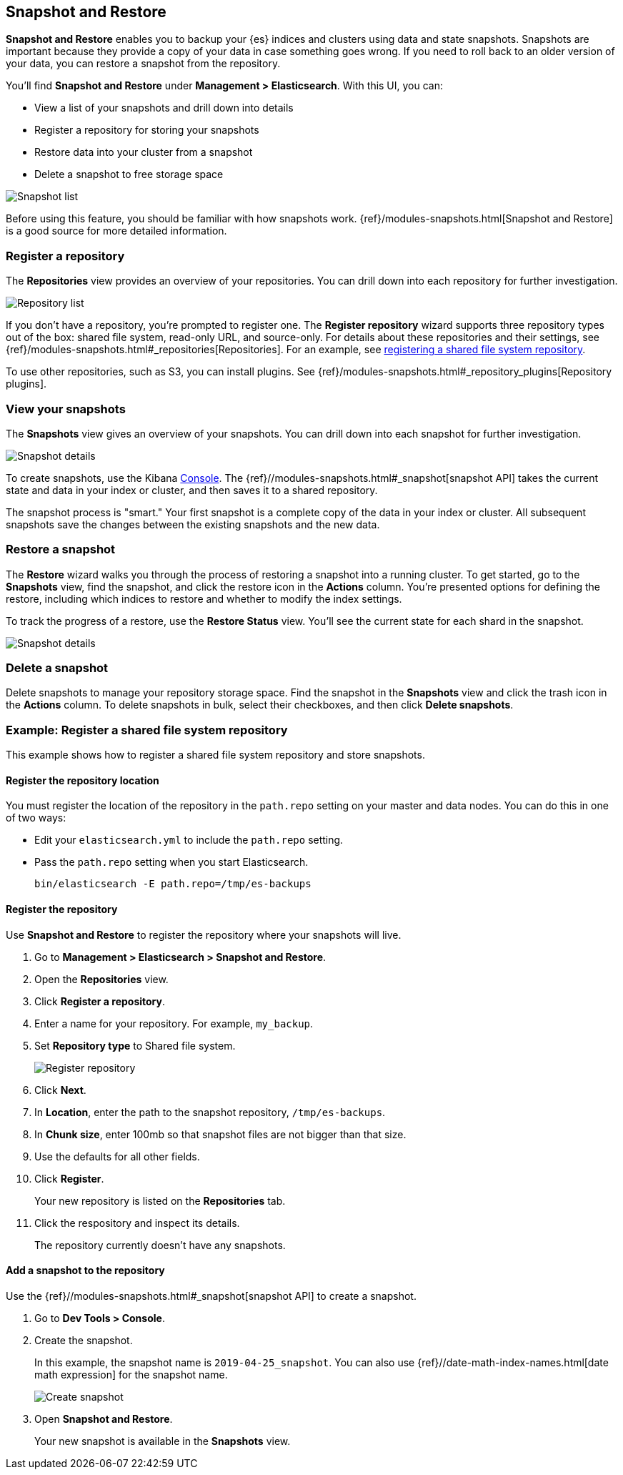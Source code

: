 [role="xpack"]
[[snapshot-repositories]]
== Snapshot and Restore

*Snapshot and Restore* enables you to backup your {es} 
indices and clusters using data and state snapshots. 
Snapshots are important because they provide a copy of your data in case 
something goes wrong. If you need to roll back to an older version of your data,
you can restore a snapshot from the repository.

You’ll find *Snapshot and Restore* under *Management > Elasticsearch*. 
With this UI, you can:

* View a list of your snapshots and drill down into details
* Register a repository for storing your snapshots
* Restore data into your cluster from a snapshot
* Delete a snapshot to free storage space

[role="screenshot"]
image:management/snapshot-restore/images/snapshot_list.png["Snapshot list"]

Before using this feature, you should be familiar with how snapshots work.  
{ref}/modules-snapshots.html[Snapshot and Restore] is a good source for 
more detailed information.

[float]
=== Register a repository

The *Repositories* view provides an overview of your repositories.  You can 
drill down into each repository for further investigation. 

[role="screenshot"]
image:management/snapshot-restore/images/repository_list.png["Repository list"]

If you don't have a repository, you're prompted to register one. The 
*Register repository* wizard supports three repository types
out of the box: shared file system, read-only URL, and source-only.  
For details about these repositories and their settings, 
see {ref}/modules-snapshots.html#_repositories[Repositories]. For an example, 
see <<snapshot-repositories-example, registering a shared file system repository>>.

To use other repositories, such as S3, you can install plugins. See  
{ref}/modules-snapshots.html#_repository_plugins[Repository plugins].

[float]
=== View your snapshots

The *Snapshots* view gives an overview of your snapshots. You can drill down 
into each snapshot for further investigation.

[role="screenshot"]
image:management/snapshot-restore/images/snapshot_details.png["Snapshot details"]

To create snapshots, use the Kibana <<console-kibana, Console>>. The 
{ref}//modules-snapshots.html#_snapshot[snapshot API]
takes the current state and data in your index or cluster, and then saves it to a 
shared repository. 

The snapshot process is "smart." Your first snapshot is a complete copy of 
the data in your index or cluster.
All subsequent snapshots save the changes between the existing snapshots and 
the new data.

[float]
=== Restore a snapshot

The *Restore* wizard walks you through the process of restoring a snapshot 
into a running cluster. To get started, go to the *Snapshots* view, find the 
snapshot, and click the restore icon in the *Actions* column. You’re presented 
options for defining the restore, including which 
indices to restore and whether to modify the index settings.

To track the progress of a restore, use the *Restore Status* view. You’ll 
see the current state for each shard in the snapshot. 

[role="screenshot"]
image:management/snapshot-restore/images/restore-status.png["Snapshot details"]

[float]
=== Delete a snapshot

Delete snapshots to manage your repository storage space.
Find the snapshot in the *Snapshots* view and click the trash icon in the 
*Actions* column. To delete snapshots in bulk, select their checkboxes, 
and then click *Delete snapshots*.

[[snapshot-repositories-example]]
[float]
=== Example: Register a shared file system repository

This example shows how to register a shared file system repository 
and store snapshots.

[float]
==== Register the repository location

You must register the location of the repository in the `path.repo` setting on 
your master and data nodes.  You can do this in one of two ways:

* Edit  your `elasticsearch.yml` to include the `path.repo` setting.

* Pass the `path.repo` setting when you start Elasticsearch.
+
`bin/elasticsearch -E path.repo=/tmp/es-backups`

[float]
==== Register the repository

Use *Snapshot and Restore* to register the repository where your snapshots 
will live. 

. Go to *Management > Elasticsearch > Snapshot and Restore*.
. Open the *Repositories* view.
. Click *Register a repository*.
. Enter a name for your repository. For example, `my_backup`.
. Set *Repository type* to Shared file system.
+ 
[role="screenshot"]
image:management/snapshot-restore/images/register_repo.png["Register repository"]

. Click *Next*.
. In *Location*, enter the path to the snapshot repository, `/tmp/es-backups`.
. In *Chunk size*, enter 100mb so that snapshot files are not bigger than that size.
. Use the defaults for all other fields.
. Click *Register*.
+
Your new repository is listed on the *Repositories* tab.
+
. Click the respository and inspect its details. 
+
The repository currently doesn’t have any snapshots.


[float]
==== Add a snapshot to the repository
Use the {ref}//modules-snapshots.html#_snapshot[snapshot API] to create a snapshot.

. Go to *Dev Tools > Console*.
. Create the snapshot. 
+
In this example, the snapshot name is `2019-04-25_snapshot`. You can also 
use {ref}//date-math-index-names.html[date math expression] for the snapshot name.
+
[role="screenshot"]
image:management/snapshot-restore/images/create_snapshot.png["Create snapshot"]
+
. Open *Snapshot and Restore*. 
+
Your new snapshot is available in the *Snapshots* view.





